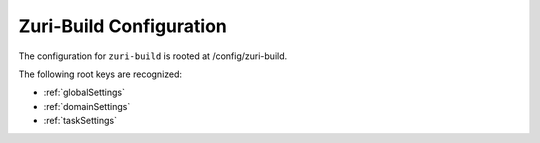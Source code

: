 ========================
Zuri-Build Configuration
========================

.. contents:: Table of Contents
   :depth: 2

The configuration for ``zuri-build`` is rooted at /config/zuri-build.

The following root keys are recognized:

* :ref:`globalSettings`
* :ref:`domainSettings`
* :ref:`taskSettings`